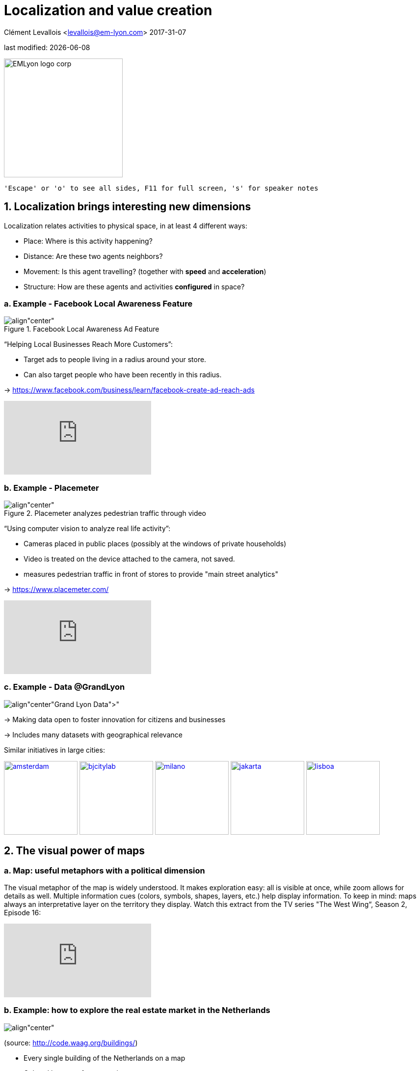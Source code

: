 = Localization and value creation

Clément Levallois <levallois@em-lyon.com>
2017-31-07

last modified: {docdate}

:icons!:
:iconsfont:   font-awesome
:revnumber: 1.0
:example-caption!:
:imagesdir: images


:title-logo-image: EMLyon_logo_corp.png[width="242" align="center"]

image::EMLyon_logo_corp.png[width="242" align="center"]

 'Escape' or 'o' to see all sides, F11 for full screen, 's' for speaker notes


== 1. Localization brings interesting new dimensions
Localization relates activities to physical space, in at least 4 different ways:

- Place: Where is this activity happening?
- Distance: Are these two agents neighbors?
- Movement: Is this agent travelling? (together with *speed* and *acceleration*)
- Structure: How are these agents and activities *configured* in space?

=== a. Example - Facebook Local Awareness Feature

image::fb-aware.png[align"center", title="Facebook Local Awareness Ad Feature"]

“Helping Local Businesses Reach More Customers”:

- Target ads to people living in a radius around your store.
- Can also target people who have been recently in this radius.

-> https://www.facebook.com/business/learn/facebook-create-ad-reach-ads

video::-YE90ygswoU[youtube]

=== b. Example - Placemeter

image::placemeter.png[align"center", title="Placemeter analyzes pedestrian traffic through video"]

“Using computer vision to analyze real life activity”:

- Cameras placed in public places (possibly at the windows of private households)
- Video is treated on the device attached to the camera, not saved.
- measures pedestrian traffic in front of stores to provide "main street analytics"

-> https://www.placemeter.com/

video::irydHrRdpkY[youtube]

=== c. Example - Data @GrandLyon

image:logo-smart-data-grand-lyon.png[align"center", title="https://data.grandlyon.com/[Grand Lyon Data]"]


-> Making data open to foster innovation for citizens and businesses

-> Includes many datasets with geographical relevance

// +
Similar initiatives in large cities:

https://data.amsterdam.nl/[image:amsterdam.gif[width=150]]
https://www.beijingcitylab.com/[image:bjcitylab.jpg[width=150]]
http://www.milanosmartcity.org/joomla/[image:milano.jpg[width=150]]
http://smartcity.jakarta.go.id/[image:jakarta.png[width=150]]
http://smartcityinnovationlab.com/[image:lisboa.png[width=150]]

== 2. The visual power of maps
=== a. Map: useful metaphors with a political dimension

The visual metaphor of the map is widely understood. It makes exploration easy: all is visible at once, while zoom allows for details as well.
Multiple information cues (colors, symbols, shapes, layers, etc.) help display information.
// +
To keep in mind: maps always an interpretative layer on the territory they display.
Watch this extract from the TV series "The West Wing“, Season 2, Episode 16:

video::vVX-PrBRtTY[youtube]

=== b. Example: how to explore the real estate market in the Netherlands

image:waag.png[align"center", title="Visual exploration of real estate in NL"]

(source: http://code.waag.org/buildings/)

- Every single building of the Netherlands on a map
- Colored by year of construction
- With role (retail or housing?) and surface highlighted
- Zoomable and draggable


=== c. Key resources to work with maps

image::stamen.jpg[align="center", title="Stamen Design"]

- Agency based in San Francisco
- Famous for cutting research in map design

image::mapbox.png[align="center", title="MapBox"]

- Mapbox.com
- SaaS to create interactive maps in web pages and mobile apps.

image::openstreetmap.png[align="center", title="Openstreetmap"]

- OpenStreetMap
- A crowd sourced open source map of the world. Available through API.

== 3. How to represent “space” in data format?
=== a. The specifity of geospatial data

Data is traditionally stored in tables in relational databases, taking this form:

image::table-example.png[align="center", title="A table with two entries"]


A table can have millions of rows. How to retrieve information such as "get all customers living in Rotterdam"?
"SQL" (Structured Query Language) is a system to express these kinds of queries.
// +
In the table shown above, a query written in SQL look in the "Address" column and inspect all the text to find if "Rotterdam" is present or not.
// +
This is highly inefficient (slow), and more complex queries would not work.
For example, the table above could not be queried for "get all customers living in a 10 miles radius around Rotterdam".
// +
So how to store ((geospatial data)) in a way that makes it easy to retrieve?

=== b. Solutions to store and retrieve geospatial data

1. SQL solutions

Even if SQL does not perform well on geospatial data "out of the box", extra modules have been developed to deal with it.
// +
Microsoft SQL server since 2008:

- Possible to store and query “geometric” and “geographic” objects
- Possible to use complex queries on these objects

[start=2]
2. NoSQL(((SQL vs NoSQL))) solutions

Since ~ 2005, new types of databases have been developed, which don't follow a table structure in order to facilitate the query of special kinds of data, like geospatial data or network data.

These new databases are called "NoSQL databases"

image::carto.png[align="center", title="the Carto Platform"]

https://carto.com/[Carto (ex CartoDB)]: specializing in geospatial data + mapping.

image::neo4j.png[align="center", title="Neo4J, a database for networks"]

http://neo4j-contrib.github.io/spatial/[Neo4J Spatial] enables to mix the logics of networks with places in the data, so that you can make such queries on your data:

"Select all streets in the Municipality of NYC where at least 2 of my friends are walking right now."

image::topojson.png[align="center", title="GeoJSon and TopoJSon are derivations of the json formats for geospatial data"]

GeoJSon and TopoJSon: 2 data formats to represent geometric and geographic data developed for Javascript applications – and beyond.

== 4. Two friends for localization: personalization and real-time
Knowing the person, its location, at a precise time unlocks meaningful push notifications
// +
Push notifications are these alerts sent by an app on your mobile, visible as transient icons.
It gets “push marketing” back on solid foundations: only to the right person, at the right place, at the right time (and at the right frequency)

== 5. Ending with a provocation: Challenging the usefulness of location
=== a. Localization is about people and __territories__

- Data is a fungible and universal material (just 0s and 1s)
- Geographical coordinates are perfectly universal (just need a longitude and latitude)

and yet... the logic of territories is shaping data: there is a geography of data.
Representations with a supposedly universal and transparent coordinate system blinds us to this fact.
// +
This argument is made by Frederic Martel(((Martel, Frederic))) in his book "Smart": Internet does not flatten everything into one big model. There are several Internets with their geography, politics and sociology.

image:smart.jpg[align="center", title="Smart by Frederic Martel"]

Here are a few dimensions on which geography plays a strong role:

- Data protection: http://www.darkreading.com/cloud/privacy-security-and-the-geography-of-data-protection-/a/d-id/1315480[not all countries are equal]

// +
- Data handling devices: India and Africa  have a larger shareof mobile devices.

// +
- Data production: *Amazon Mechanical Turk*(((Amazon, Amazon Mechanical Turk))) is a service of data production through the hiring of a distributed crowd of workers. It tends to "erase distance", since workers can be hired by anyone anywhere.
// +
Yet, the geographical distribution of workers on Amazon Mechanical Turk is far from even. The following figure is taken  http://aclweb.org/anthology/Q14-1007[from this study]:

image::amt-distribution.png[align="center", title="Distribution of Amazon Mechanical Turk workers"]

It shows that the dream of "data and the web" erasing distances and geographical disparities is just a dream, social geography remains a strong factor in the structuring of remote workers.

=== b. Distributed systems – the end of territories?
The libertarian dream of the cypher-punks: individuals transact without consideration for their nationality, currency, legal system, political regime.
// +
Organizations, banking, voting systems, … any aggregated human activity could emerge without reference to local territories or institutions. Just groups of individuals transacting voluntarily and securely, without a notion of place or distance.

// +
- Bitcoin: the currency for these transactions?
- Torrent: The exchange platform for numeric goods?
- Ethereum: the platform where contracts are made and executed?

image:cypherpunks.png[align="center",title="This machine kills secrets by Andy Greenberg"]

== The end

Find references for this lesson, and other lessons, https://seinecle.github.io/mk99/[here].

image:round_portrait_mini_150.png[align="center", role="right"]

This course is made by Clement Levallois.

Discover my other courses in data / tech for business: https://www.clementlevallois.net

Or get in touch via Twitter: https://www.twitter.com/seinecle[@seinecle]
